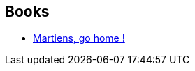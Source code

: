 :jbake-type: post
:jbake-status: published
:jbake-title: Fredric Brown
:jbake-tags: author
:jbake-date: 2002-08-22
:jbake-depth: ../../
:jbake-uri: goodreads/authors/51503.adoc
:jbake-bigImage: https://images.gr-assets.com/authors/1234483488p5/51503.jpg
:jbake-source: https://www.goodreads.com/author/show/51503
:jbake-style: goodreads goodreads-author no-index

## Books
* link:../books/9782070415625.html[Martiens, go home !]